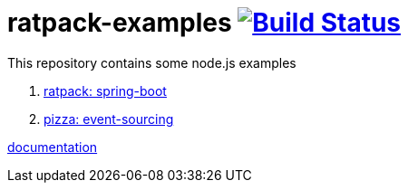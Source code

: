 = ratpack-examples image:https://travis-ci.org/daggerok/ratpack-examples.svg?branch=master["Build Status", link=https://travis-ci.org/daggerok/ratpack-examples]

This repository contains some node.js examples

. link:spring-boot-ratpack[ratpack: spring-boot]
. link:event-sourced-pizza[pizza: event-sourcing]

link:https://ratpack.io/manual/current/index.html[documentation]
